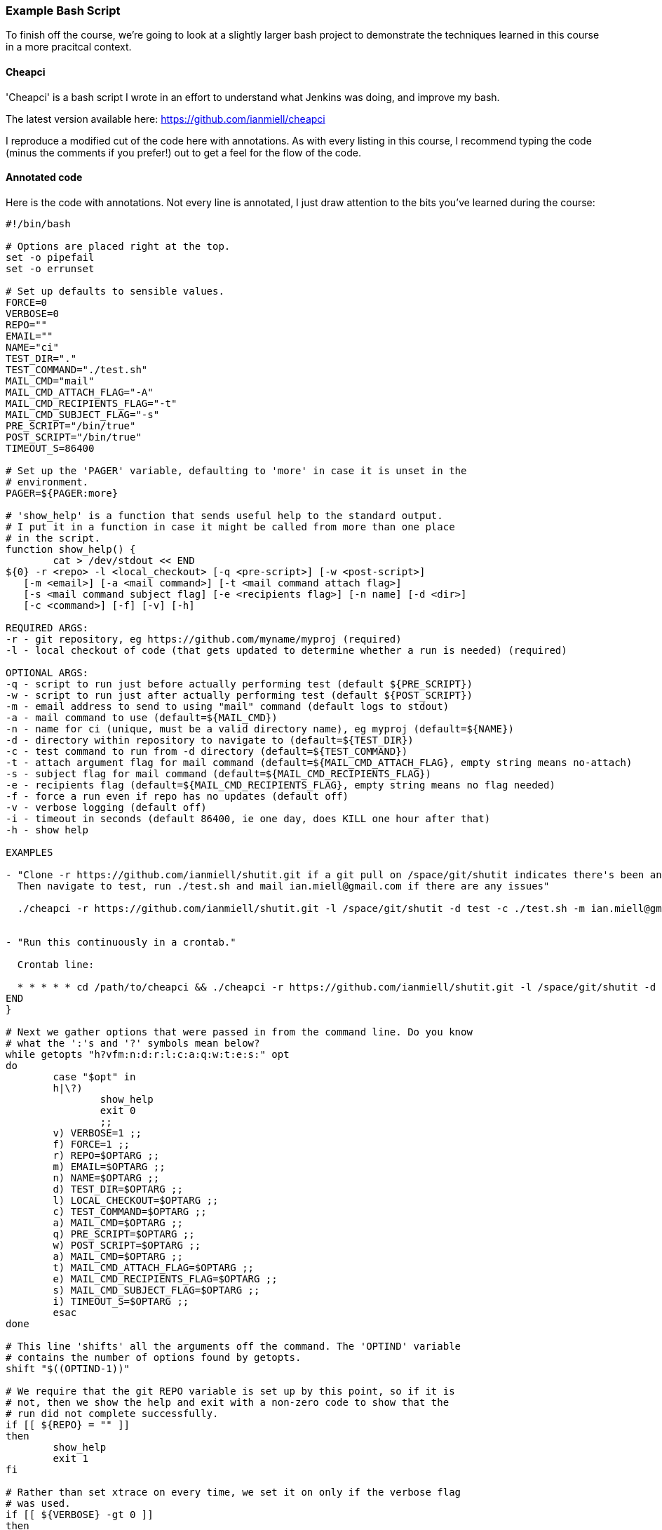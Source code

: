 === Example Bash Script

To finish off the course, we're going to look at a slightly larger bash
project to demonstrate the techniques learned in this course in a more
pracitcal context.

==== Cheapci

'Cheapci' is a bash script I wrote in an effort to understand what Jenkins was
doing, and improve my bash.

The latest version available here: https://github.com/ianmiell/cheapci

I reproduce a modified cut of the code here with annotations. As with every
listing in this course, I recommend typing the code (minus the comments if you
prefer!) out to get a feel for the flow of the code.

==== Annotated code

Here is the code with annotations. Not every line is annotated, I just draw
attention to the bits you've learned during the course:

----
#!/bin/bash

# Options are placed right at the top.
set -o pipefail
set -o errunset

# Set up defaults to sensible values.
FORCE=0
VERBOSE=0
REPO=""
EMAIL=""
NAME="ci"
TEST_DIR="."
TEST_COMMAND="./test.sh"
MAIL_CMD="mail"
MAIL_CMD_ATTACH_FLAG="-A"
MAIL_CMD_RECIPIENTS_FLAG="-t"
MAIL_CMD_SUBJECT_FLAG="-s"
PRE_SCRIPT="/bin/true"
POST_SCRIPT="/bin/true"
TIMEOUT_S=86400

# Set up the 'PAGER' variable, defaulting to 'more' in case it is unset in the
# environment.
PAGER=${PAGER:more}

# 'show_help' is a function that sends useful help to the standard output.
# I put it in a function in case it might be called from more than one place
# in the script.
function show_help() {
	cat > /dev/stdout << END
${0} -r <repo> -l <local_checkout> [-q <pre-script>] [-w <post-script>]
   [-m <email>] [-a <mail command>] [-t <mail command attach flag>]
   [-s <mail command subject flag] [-e <recipients flag>] [-n name] [-d <dir>] 
   [-c <command>] [-f] [-v] [-h]

REQUIRED ARGS:
-r - git repository, eg https://github.com/myname/myproj (required)
-l - local checkout of code (that gets updated to determine whether a run is needed) (required)

OPTIONAL ARGS:
-q - script to run just before actually performing test (default ${PRE_SCRIPT})
-w - script to run just after actually performing test (default ${POST_SCRIPT})
-m - email address to send to using "mail" command (default logs to stdout)
-a - mail command to use (default=${MAIL_CMD})
-n - name for ci (unique, must be a valid directory name), eg myproj (default=${NAME})
-d - directory within repository to navigate to (default=${TEST_DIR})
-c - test command to run from -d directory (default=${TEST_COMMAND})
-t - attach argument flag for mail command (default=${MAIL_CMD_ATTACH_FLAG}, empty string means no-attach)
-s - subject flag for mail command (default=${MAIL_CMD_RECIPIENTS_FLAG})
-e - recipients flag (default=${MAIL_CMD_RECIPIENTS_FLAG}, empty string means no flag needed)
-f - force a run even if repo has no updates (default off)
-v - verbose logging (default off)
-i - timeout in seconds (default 86400, ie one day, does KILL one hour after that)
-h - show help

EXAMPLES

- "Clone -r https://github.com/ianmiell/shutit.git if a git pull on /space/git/shutit indicates there's been an update.
  Then navigate to test, run ./test.sh and mail ian.miell@gmail.com if there are any issues"

  ./cheapci -r https://github.com/ianmiell/shutit.git -l /space/git/shutit -d test -c ./test.sh -m ian.miell@gmail.com


- "Run this continuously in a crontab."

  Crontab line:

  * * * * * cd /path/to/cheapci && ./cheapci -r https://github.com/ianmiell/shutit.git -l /space/git/shutit -d test -c ./test.sh -m ian.miell@gmail.com
END
}

# Next we gather options that were passed in from the command line. Do you know
# what the ':'s and '?' symbols mean below?
while getopts "h?vfm:n:d:r:l:c:a:q:w:t:e:s:" opt
do
	case "$opt" in
	h|\?)
		show_help
		exit 0
		;;
	v) VERBOSE=1 ;;
	f) FORCE=1 ;;
	r) REPO=$OPTARG ;;
	m) EMAIL=$OPTARG ;;
	n) NAME=$OPTARG ;;
	d) TEST_DIR=$OPTARG ;;
	l) LOCAL_CHECKOUT=$OPTARG ;;
	c) TEST_COMMAND=$OPTARG ;;
	a) MAIL_CMD=$OPTARG ;;
	q) PRE_SCRIPT=$OPTARG ;;
	w) POST_SCRIPT=$OPTARG ;;
	a) MAIL_CMD=$OPTARG ;;
	t) MAIL_CMD_ATTACH_FLAG=$OPTARG ;;
	e) MAIL_CMD_RECIPIENTS_FLAG=$OPTARG ;;
	s) MAIL_CMD_SUBJECT_FLAG=$OPTARG ;;
	i) TIMEOUT_S=$OPTARG ;;
	esac
done

# This line 'shifts' all the arguments off the command. The 'OPTIND' variable
# contains the number of options found by getopts.
shift "$((OPTIND-1))"

# We require that the git REPO variable is set up by this point, so if it is
# not, then we show the help and exit with a non-zero code to show that the
# run did not complete successfully.
if [[ ${REPO} = "" ]]
then
	show_help
	exit 1
fi

# Rather than set xtrace on every time, we set it on only if the verbose flag
# was used.
if [[ ${VERBOSE} -gt 0 ]]
then
	set -x
fi

# More variables, this time derived from the optional values.
# Create variables for items that will be re-used rather than using 'magic
# values'.
BUILD_DIR_BASE="/tmp/${NAME}"
BUILD_DIR="${BUILD_DIR_BASE}/${NAME}_builddir"
mkdir -p "${BUILD_DIR}"
# Use of the RANDOM variable to create a log file hopefully unique to this run.
LOG_FILE="${BUILD_DIR}/${NAME}_build_${RANDOM}.log.txt"
BUILD_LOG_FILE="${BUILD_DIR}/${NAME}_build.log.txt"
# Create a lock file based on the name given
LOCK_FILE="${BUILD_DIR}/${NAME}_ci.lck"

# Create a generic cleanup function in case it is needed laster
function cleanup() {
	rm -rf "${BUILD_DIR}"
	rm -f "${LOCK_FILE}"
	# get rid of /tmp detritus, leaving anything accessed 2 days ago+
	find "${BUILD_DIR_BASE}"/* -type d -atime +1 | rm -rf
	echo "cleanup done"
}

# Trap specific signals and run cleanup
trap cleanup TERM INT QUIT

# Function to send mail. Note the use of the array log_file_arg in the mail
# command.
function send_mail() {
	msg=${1}
	if [[ ${LOG_FILE} != "" ]] && [[ ${MAIL_CMD_ATTACH_FLAG} != "" ]]
	then
		log_file_arg=(${MAIL_CMD_ATTACH_FLAG} ${LOG_FILE})
	fi
	if [[ ${EMAIL} != "" ]] && [[ ${MAIL_CMD} != "" ]]
	then
		echo "${msg}" | ${MAIL_CMD} "${MAIL_CMD_SUBJECT_FLAG}" "${msg}" "${log_file_arg[@]}" "${MAIL_CMD_RECIPIENTS_FLAG}" "${EMAIL}"
	else
		echo "${msg}"
	fi
}

# Output the date to the log file.
date 2>&1 | tee -a "${BUILD_LOG_FILE}"

# Use the -a test to determine whether this ci is currently running.
if [[ -a ${LOCK_FILE} ]]
then
	echo "Already running" | tee -a "${BUILD_LOG_FILE}"
	exit 
else
	touch "${LOCK_FILE}"
	# Fetch changes from the remote servers.
	pushd "${LOCAL_CHECKOUT}"
	git fetch origin master 2>&1 | tee -a "${BUILD_LOG_FILE}"
	# See if there are any incoming changes
	updates=$(git log HEAD..origin/master --oneline | wc -l)
	echo "Updates: ${updates}" | tee -a "${BUILD_LOG_FILE}"
	if [[ ${updates} -gt 0 ]] || [[ ${FORCE} -gt 0 ]]
	then
		touch "${LOG_FILE}"
		pushd "${LOCAL_CHECKOUT}"
		echo "Pulling" | tee -a "${LOG_FILE}"
		git pull origin master 2>&1 | tee -a "${LOG_FILE}"
		popd
		# This won't exist in a bit so no point pushd'ing
		pushd "${BUILD_DIR}"
		# Clone to NAME
		git clone "${REPO}" "${NAME}"
		popd
		${PRE_SCRIPT} 2>&1 | tee -a "${LOG_FILE}"
		EXIT_CODE="${?}"
	        if [[ ${EXIT_CODE} -ne 0 ]]
		then
			msg="ANGRY ${NAME} on $(hostname)"
		fi
		pushd "${BUILD_DIR}"/"${NAME}"/"${TEST_DIR}"
		timeout "${TIMEOUT_S}" "${TEST_COMMAND}" 2>&1 | tee -a "${LOG_FILE}"
		EXIT_CODE=$?
		popd
	        if [[ ${EXIT_CODE} -ne 0 ]]
		then
			if [[ ${EXIT_CODE} -eq 124 ]]
			then
				msg="ANGRY (TIMEOUT) ${NAME} on $(hostname)"
			else
				msg="ANGRY ${NAME} on $(hostname)"
			fi
		else
			msg="HAPPY ${NAME} on $(hostname)"
		fi
		${POST_SCRIPT} 2>&1 | tee -a "${LOG_FILE}"
		EXIT_CODE=$?
	    if [[ ${EXIT_CODE} -ne 0 ]]
		then
			msg="ANGRY ${NAME} on $(hostname)"
		fi
		send_mail "${msg}"
	fi
	cleanup
fi
----

If you have been following the course carefully, you will spot some improvements
that could be made. See the exercises section for what to do if that is the
case!

==== What You Learned

You won't have learned anything specifically new in this section, but I hope it
has been made clear 

==== Cleanup

You should know the drill by now.

==== Exercises

1) Find improvements to 'cheapci' and submit them as pull requests. If you're
not familiar with the pull request process, then create an account on GitHub
and suggest your change by adding an 'issue' and filling out the form.
